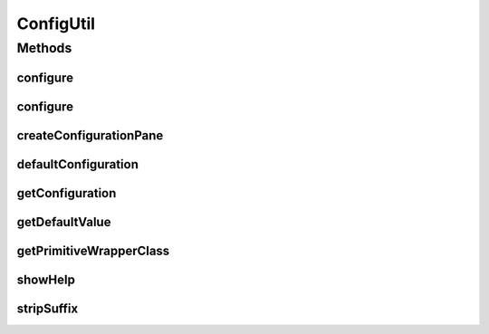.. java:import:: java.awt BorderLayout

.. java:import:: java.awt Dialog

.. java:import:: java.awt Dimension

.. java:import:: java.awt FlowLayout

.. java:import:: java.awt Frame

.. java:import:: java.awt.event ActionEvent

.. java:import:: java.awt.event ActionListener

.. java:import:: java.awt.event KeyAdapter

.. java:import:: java.awt.event KeyEvent

.. java:import:: java.lang.reflect Constructor

.. java:import:: java.lang.reflect InvocationTargetException

.. java:import:: java.lang.reflect Method

.. java:import:: java.lang.reflect ParameterizedType

.. java:import:: java.lang.reflect Type

.. java:import:: java.util Collection

.. java:import:: java.util List

.. java:import:: java.util Map

.. java:import:: javax.swing BorderFactory

.. java:import:: javax.swing JButton

.. java:import:: javax.swing JDialog

.. java:import:: javax.swing JEditorPane

.. java:import:: javax.swing JFrame

.. java:import:: javax.swing JPanel

.. java:import:: javax.swing JScrollPane

.. java:import:: javax.swing JTree

.. java:import:: javax.swing ToolTipManager

.. java:import:: ca.nengo.config.impl ConfigurationImpl

.. java:import:: ca.nengo.config.impl ListPropertyImpl

.. java:import:: ca.nengo.config.impl NamedValuePropertyImpl

.. java:import:: ca.nengo.config.impl SingleValuedPropertyImpl

.. java:import:: ca.nengo.config.ui AquaTreeUI

.. java:import:: ca.nengo.config.ui ConfigurationTreeCellEditor

.. java:import:: ca.nengo.config.ui ConfigurationTreeCellRenderer

.. java:import:: ca.nengo.config.ui ConfigurationTreeModel

.. java:import:: ca.nengo.config.ui ConfigurationTreePopupListener

ConfigUtil
==========

.. java:package:: ca.nengo.config
   :noindex:

.. java:type:: public class ConfigUtil

   Configuration-related utility methods.

   :author: Bryan Tripp

Methods
-------
configure
^^^^^^^^^

.. java:method:: public static void configure(Dialog owner, Object o)
   :outertype: ConfigUtil

   Shows a tree in which object properties can be edited.

   :param owner: Parent dialog in which to put GUI elements
   :param o: Object to investigate

configure
^^^^^^^^^

.. java:method:: public static void configure(Frame owner, Object o)
   :outertype: ConfigUtil

   Shows a tree in which object properties can be edited.

   :param owner: Parent frame in which to put GUI elements
   :param o: Object to investigate

createConfigurationPane
^^^^^^^^^^^^^^^^^^^^^^^

.. java:method:: public static ConfigurationPane createConfigurationPane(Object o)
   :outertype: ConfigUtil

   Shows a tree in which object properties can be edited.

   :param o: The Object to configure
   :return: A Scroll Pane containing the configuration properties

defaultConfiguration
^^^^^^^^^^^^^^^^^^^^

.. java:method:: public static ConfigurationImpl defaultConfiguration(Object configurable)
   :outertype: ConfigUtil

   :param configurable: An Object
   :return: A default Configuration with properties of the object, based on reflection of the object's getters and setters.

getConfiguration
^^^^^^^^^^^^^^^^

.. java:method:: public static Configuration getConfiguration(Object configurable)
   :outertype: ConfigUtil

   :param configurable: An object
   :return: configurable.getConfiguration() : Configuration if such a method is defined for configurable, otherwise ConfigUtil.defaultConfiguration(configurable).

getDefaultValue
^^^^^^^^^^^^^^^

.. java:method:: public static Object getDefaultValue(Class<?> type)
   :outertype: ConfigUtil

   :param type: A class
   :return: If there is a ConfigurationHandler for the class, then getDefaultValue() from that handler, otherwise if there is a zero-arg constructor then the result of that constructor, otherwise null.

getPrimitiveWrapperClass
^^^^^^^^^^^^^^^^^^^^^^^^

.. java:method:: public static Class<?> getPrimitiveWrapperClass(Class<?> c)
   :outertype: ConfigUtil

   :param c: Any class
   :return: Either c or if c is a primitive class (eg Integer.TYPE), the corresponding wrapper class

showHelp
^^^^^^^^

.. java:method:: public static void showHelp(String text)
   :outertype: ConfigUtil

   Displays given text in a help window.

   :param text: Help text (html body)

stripSuffix
^^^^^^^^^^^

.. java:method:: public static String stripSuffix(String s, String suffix)
   :outertype: ConfigUtil

   :param s: A String
   :param suffix: Something that the string might end with
   :return: The string with the given suffix removed (if it was there)


